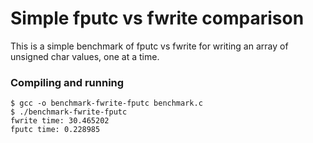 * Simple fputc vs fwrite comparison

This is a simple benchmark of fputc vs fwrite for writing an array of
unsigned char values, one at a time.

*** Compiling and running

#+BEGIN_SRC
$ gcc -o benchmark-fwrite-fputc benchmark.c 
$ ./benchmark-fwrite-fputc 
fwrite time: 30.465202
fputc time: 0.228985 
#+END_SRC
